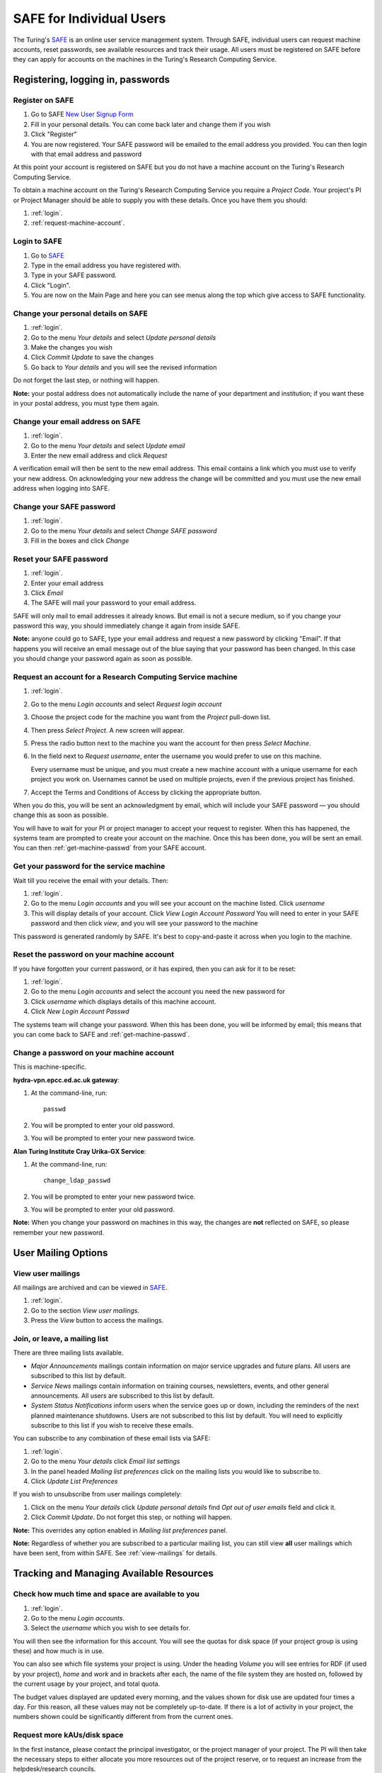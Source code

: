 SAFE for Individual Users
=========================

The Turing's `SAFE <https://safe.epcc.ed.ac.uk/ati>`_ is an online user
service management system. Through SAFE, individual users can request
machine accounts, reset passwords, see available resources and track
their usage. All users must be registered on SAFE before they can apply
for accounts on the machines in the Turing's Research Computing Service.

Registering, logging in, passwords
----------------------------------

.. _register:

Register on SAFE
~~~~~~~~~~~~~~~~

#. Go to SAFE `New User Signup
   Form <https://safe.epcc.ed.ac.uk/ati/signup.jsp>`__
#. Fill in your personal details. You can come back later and change
   them if you wish
#. Click "Register"
#. You are now registered. Your SAFE password will be emailed to the
   email address you provided. You can then login with that email
   address and password

At this point your account is registered on SAFE but you do not
have a machine account on the Turing's Research Computing Service.

To obtain a machine account on the Turing's Research
Computing Service you require a 
*Project Code*. Your project's PI or Project Manager should be able to
supply you with these details. Once you have them you should:

#. :ref:`login`.
#. :ref:`request-machine-account`.

.. _login:

Login to SAFE
~~~~~~~~~~~~~

#. Go to `SAFE <https://safe.epcc.ed.ac.uk/ati>`_ 
#. Type in the email address you have registered with.
#. Type in your SAFE password.
#. Click "Login".
#. You are now on the Main Page and here you can see menus along the top
   which give access to SAFE functionality.

.. _change-details:

Change your personal details on SAFE
~~~~~~~~~~~~~~~~~~~~~~~~~~~~~~~~~~~~

#. :ref:`login`.
#. Go to the menu *Your details* and select *Update personal details*
#. Make the changes you wish
#. Click *Commit Update* to save the changes
#. Go back to *Your details* and you will see the revised information

Do not forget the last step, or nothing will happen.

**Note:** your postal address does not automatically include the name
of your department and institution; if you want these in your postal
address, you must type them again.

.. _change_email:

Change your email address on SAFE
~~~~~~~~~~~~~~~~~~~~~~~~~~~~~~~~~

#. :ref:`login`.
#. Go to the menu *Your details* and select *Update email*
#. Enter the new email address and click *Request*

A verification email will then be sent to the new email address. This
email contains a link which you must use to verify your new address. On
acknowledging your new address the change will be committed and you must
use the new email address when logging into SAFE.

.. _change-passwd:

Change your SAFE password
~~~~~~~~~~~~~~~~~~~~~~~~~

#. :ref:`login`.
#. Go to the menu *Your details* and select *Change SAFE password*
#. Fill in the boxes and click *Change*

.. _reset-passwd:

Reset your SAFE password
~~~~~~~~~~~~~~~~~~~~~~~~

#. :ref:`login`.
#. Enter your email address
#. Click *Email*
#. The SAFE will mail your password to your email address.

SAFE will only mail to email addresses it already knows. But email is
not a secure medium, so if you change your password this way, you should
immediately change it again from inside SAFE. 

**Note:** anyone could go to SAFE, type your email address and request
a new password by clicking "Email". If that happens you will receive
an email message out of the blue saying that your password has been
changed. In this case you should change your password again as soon as
possible.

.. _request-machine-account:

Request an account for a Research Computing Service machine 
~~~~~~~~~~~~~~~~~~~~~~~~~~~~~~~~~~~~~~~~~~~~~~~~~~~~~~~~~~~

#. :ref:`login`.
#. Go to the menu *Login accounts* and select *Request login account*
#. Choose the project code for the machine you want from the *Project*
   pull-down list.
#. Then press *Select Project*. A new screen will appear.
#. Press the radio button next to the machine you want the account 
   for then press  *Select Machine*.
#. In the field next to *Request username*, enter the username you
   would prefer to use on this machine.

   Every username must be unique, and you must create a new machine
   account with a unique username for each project you work on.
   Usernames cannot be used on multiple projects, even if the previous
   project has finished.

#. Accept the Terms and Conditions of Access by clicking the
   appropriate button.

When you do this, you will be sent an acknowledgment by email, which
will include your SAFE password — you should change this as soon as
possible. 

You will have to wait for your PI or project manager to accept your
request to register. When this has happened, the systems team are
prompted to create your account on the machine. Once this has been
done, you will be sent an email. You can then
:ref:`get-machine-passwd` from your SAFE account.

.. _get-machine-passwd:

Get your password for the service machine
~~~~~~~~~~~~~~~~~~~~~~~~~~~~~~~~~~~~~~~~~

Wait till you receive the email with your details. Then:

#. :ref:`login`.
#. Go to the menu *Login accounts* and you will see your account on the
   machine listed. Click *username*
#. This will display details of your account. Click *View Login Account
   Password* You will need to enter in your SAFE password and then click
   *view*, and you will see your password to the machine

This password is generated randomly by SAFE. It's best to
copy-and-paste it across when you login to the machine.

.. _reset-machine-passwd:

Reset the password on your machine account
~~~~~~~~~~~~~~~~~~~~~~~~~~~~~~~~~~~~~~~~~~

If you have forgotten your current password, or it has expired, then
you can ask for it to be reset:

#. :ref:`login`.
#. Go to the menu *Login accounts* and select the account you need the
   new password for
#. Click *username* which displays details of this machine
   account.
#. Click *New Login Account Passwd*

The systems team will change your password. When this has been done,
you will be informed by email; this means that you can come back to
SAFE and :ref:`get-machine-passwd`.

.. _change-machine-passwd:

Change a password on your machine account
~~~~~~~~~~~~~~~~~~~~~~~~~~~~~~~~~~~~~~~~~

This is machine-specific.

**hydra-vpn.epcc.ed.ac.uk gateway**:

#. At the command-line, run::

    passwd

#. You will be prompted to enter your old password.
#. You will be prompted to enter your new password twice.

**Alan Turing Institute Cray Urika-GX Service**:

#. At the command-line, run::

    change_ldap_passwd

#. You will be prompted to enter your new password twice.
#. You will be prompted to enter your old password.

**Note:** When you change your password on machines in this way, the
changes are **not** reflected on SAFE, so please remember your new
password.

User Mailing Options
--------------------

.. _view-mailings:

View user mailings
~~~~~~~~~~~~~~~~~~

All mailings are archived and can be viewed in `SAFE <https://safe.epcc.ed.ac.uk/ati>`_.

#. :ref:`login`. 
#. Go to the section *View user mailings*.
#. Press the *View* button to access the mailings.

.. _subscribe-mail:

Join, or leave, a mailing list
~~~~~~~~~~~~~~~~~~~~~~~~~~~~~~

There are three mailing lists available.

- *Major Announcements* mailings contain information on major service
  upgrades and future plans. All users are subscribed to this list by
  default.
- *Service News* mailings contain information on training courses,
  newsletters, events, and other general announcements. All users are
  subscribed to this list by default.
- *System Status Notifications* inform users when the service goes up
  or down, including the reminders of the next planned maintenance
  shutdowns. Users are not subscribed to this list by default. You
  will need to explicitly subscribe to this list if you wish to
  receive these emails.

You can subscribe to any combination of these email lists via SAFE:

#. :ref:`login`.
#. Go to the menu *Your details* click *Email list settings*
#. In the panel headed *Mailing list preferences* click on the mailing
   lists you would like to subscribe to.
#. Click *Update List Preferences*

If you wish to unsubscribe from user mailings completely:

#. Click on the menu *Your details* click *Update personal details* find
   *Opt out of user emails* field and click it.
#. Click *Commit Update*. Do not forget this step, or nothing will
   happen.

**Note:** This overrides any option enabled in *Mailing list
preferences* panel.

**Note:** Regardless of whether you are subscribed to a particular
mailing list, you can still view **all** user mailings which have been
sent, from within SAFE. See :ref:`view-mailings` for details.

Tracking and Managing Available Resources
-----------------------------------------

.. _check-resources:

Check how much time and space are available to you
~~~~~~~~~~~~~~~~~~~~~~~~~~~~~~~~~~~~~~~~~~~~~~~~~~

#. :ref:`login`.
#. Go to the menu *Login accounts*.
#. Select the *username* which you wish to see details for.

You will then see the information for this account. You will see the
quotas for disk space (if your project group is using these) and how
much is in use.

You can also see which file systems your project is using. Under the
heading *Volume* you will see entries for RDF (if used by your
project), *home* and *work* and in brackets after each, the name of
the file system they are hosted on, followed by the current usage by
your project, and total quota.

The budget values displayed are updated every morning, and the values
shown for disk use are updated four times a day. For this reason, all
these values may not be completely up-to-date. If there is a lot of
activity in your project, the numbers shown could be significantly
different from from the current ones.

.. _request-resources:

Request more kAUs/disk space
~~~~~~~~~~~~~~~~~~~~~~~~~~~~

In the first instance, please contact the principal investigator, or
the project manager of your project. The PI will then take the
necessary steps to either allocate you more resources out of the
project reserve, or to request an increase from the helpdesk/research
councils.

The helpdesk does not own project resources and has no authority to
allocate them to individual users. This responsibility lies with the
project PI/project manager.

.. _review-usage:

Review the use you have made of the service, or the activity of the service as a whole
~~~~~~~~~~~~~~~~~~~~~~~~~~~~~~~~~~~~~~~~~~~~~~~~~~~~~~~~~~~~~~~~~~~~~~~~~~~~~~~~~~~~~~

#. :ref:`login`.
#. Go to the menu *Service information* and select *Report Generator*.
#. Select the report you wish to run and the format you want the output
   in (web, PDF, CSV, XML) by clicking the appropriate icon in the list.
#. Complete the required information in the form: this will usually
   consist of at least a date range to analyse and may have other
   options depending on the report you are running.
#. Click *Generate Report*.

If you are a PI or Project Manager, you will have access to additional
reports to generate information on whole projects or groups as well as
your own usage and the usage of the service as a whole.

Miscellaneous
-------------

.. check_queries:

Check the queries you have submitted to the helpdesk
~~~~~~~~~~~~~~~~~~~~~~~~~~~~~~~~~~~~~~~~~~~~~~~~~~~~

#. :ref:`login`.
#. Go to the menu *Help and Support* and select *Your support
   requests*. 
#. Click the number of a query to check the contents of the query
   log. 

This will show you the queries of yours that haven't yet been resolved.

**Note:** some of the internal correspondence about a query will not
be shown.

You can also use SAFE to submit a query — use *New support request*.

.. _feedback:

Register your approval — or your annoyance
~~~~~~~~~~~~~~~~~~~~~~~~~~~~~~~~~~~~~~~~~~

#. :ref:`login`.
#. Go to the menu *Help and Support* and select *Service feedback*.
#. Click on the scale somewhere between 5 penalty points and 5 gold
   stars indicating your level of anger or delight.
#. Optionally: enter a comment in the comment box.
#. Click *Set Token*.

The tokens may appear in the public service reports, although your
name will not be published with them. Although an entry in the comment
field is optional, it necessarily gives greater weight to your
feelings - without it we cannot tell why you have set a token. 
